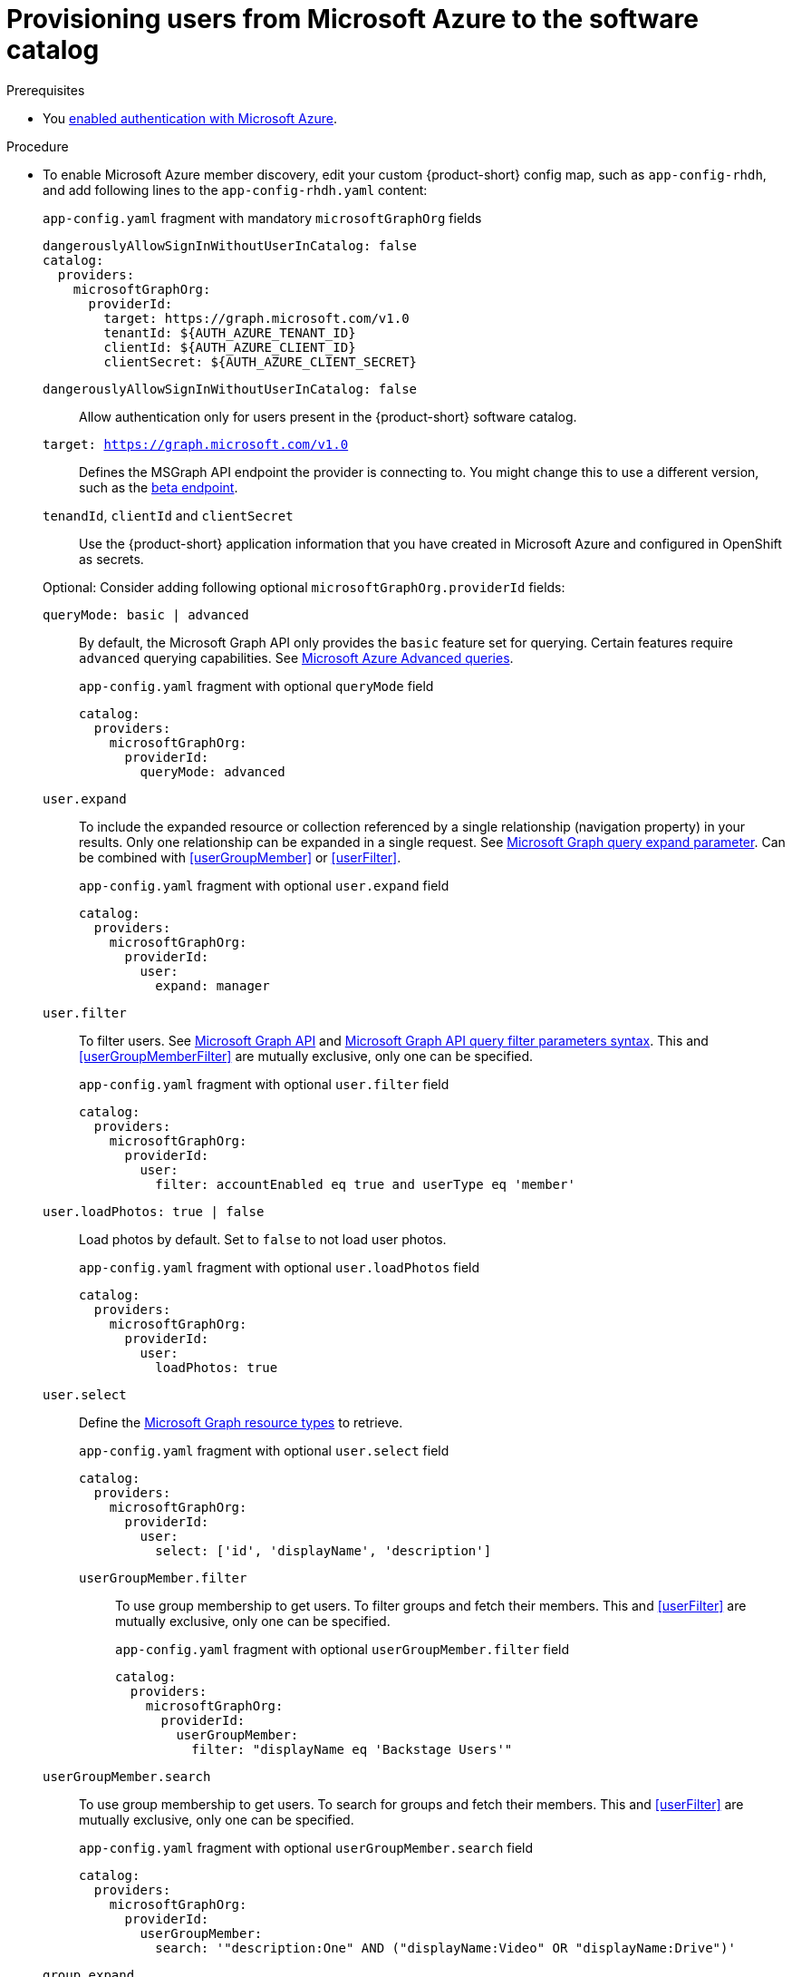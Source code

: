 [id="provisioning-users-from-microsoft-azure-to-the-software-catalog"]
= Provisioning users from Microsoft Azure to the software catalog

.Prerequisites
* You xref:proc-adding-azure-as-an-authentication-provider_{context}[enabled authentication with Microsoft Azure].

.Procedure

* To enable Microsoft Azure member discovery, edit your custom {product-short} config map, such as `app-config-rhdh`, and add following lines to the `app-config-rhdh.yaml` content:
+
--
[id=microsoftGraphOrgProviderId]
.`app-config.yaml` fragment with mandatory `microsoftGraphOrg` fields
[source,yaml]
----
dangerouslyAllowSignInWithoutUserInCatalog: false
catalog:
  providers:
    microsoftGraphOrg:
      providerId:
        target: https://graph.microsoft.com/v1.0
        tenantId: ${AUTH_AZURE_TENANT_ID}
        clientId: ${AUTH_AZURE_CLIENT_ID}
        clientSecret: ${AUTH_AZURE_CLIENT_SECRET}
----

`dangerouslyAllowSignInWithoutUserInCatalog: false`::
 Allow authentication only for users present in the {product-short} software catalog.

`target: https://graph.microsoft.com/v1.0`::
Defines the MSGraph API endpoint the provider is connecting to.
You might change this to use a different version, such as the link:https://learn.microsoft.com/en-us/graph/api/overview?view=graph-rest-beta#call-the-beta-endpoint[beta endpoint].

`tenandId`, `clientId` and `clientSecret`::
Use the {product-short} application information that you have created in Microsoft Azure and configured in OpenShift as secrets.

Optional: Consider adding following optional `microsoftGraphOrg.providerId` fields:

[id=queryMode]
`queryMode: basic | advanced`:: By default, the Microsoft Graph API only provides the `basic` feature set for querying.
Certain features require `advanced` querying capabilities.
See link:https://docs.microsoft.com/en-us/graph/aad-advanced-queries[Microsoft Azure Advanced queries].
+
.`app-config.yaml` fragment with optional `queryMode` field
[source,yaml]
----
catalog:
  providers:
    microsoftGraphOrg:
      providerId:
        queryMode: advanced
----

[id=userExpand]
`user.expand`::
To include the expanded resource or collection  referenced by a single relationship (navigation property) in your results.
Only one relationship can be expanded in a single request.
See https://docs.microsoft.com/en-us/graph/query-parameters#expand-parameter[Microsoft Graph query expand parameter].
Can be combined with xref:userGroupMember[] or xref:userFilter[].
+
.`app-config.yaml` fragment with optional `user.expand` field
[source,yaml]
----
catalog:
  providers:
    microsoftGraphOrg:
      providerId:
        user:
          expand: manager
----

[id=userFilter]
`user.filter`::
To filter users.
See link:https://docs.microsoft.com/en-us/graph/api/resources/user?view=graph-rest-1.0#properties[Microsoft Graph API] and link:https://docs.microsoft.com/en-us/graph/query-parameters#filter-parameter[Microsoft Graph API query filter parameters syntax].
This and xref:userGroupMemberFilter[] are mutually exclusive, only one can be specified.
+
.`app-config.yaml` fragment with optional `user.filter` field
[source,yaml]
----
catalog:
  providers:
    microsoftGraphOrg:
      providerId:
        user:
          filter: accountEnabled eq true and userType eq 'member'
----

[id=userLoadPhotos]
`user.loadPhotos: true | false`::
Load photos by default.
Set to `false` to not load user photos.
+
.`app-config.yaml` fragment with optional `user.loadPhotos` field
[source,yaml]
----
catalog:
  providers:
    microsoftGraphOrg:
      providerId:
        user:
          loadPhotos: true
----

[id=userSelect]
`user.select`::
Define the link:https://docs.microsoft.com/en-us/graph/api/resources/schemaextension?view=graph-rest-1.0[Microsoft Graph resource types] to retrieve.
+
.`app-config.yaml` fragment with optional `user.select` field
[source,yaml]
----
catalog:
  providers:
    microsoftGraphOrg:
      providerId:
        user:
          select: ['id', 'displayName', 'description']
----

[id="userGroupMemberFilter"]
`userGroupMember.filter`:::
To use group membership to get users.
To filter groups and fetch their members.
This and xref:userFilter[] are mutually exclusive, only one can be specified.
+
.`app-config.yaml` fragment with optional `userGroupMember.filter` field
[source,yaml]
----
catalog:
  providers:
    microsoftGraphOrg:
      providerId:
        userGroupMember:
          filter: "displayName eq 'Backstage Users'"
----

[id="userGroupMemberSearch"]
`userGroupMember.search`::
To use group membership to get users.
To search for groups and fetch their members.
This and xref:userFilter[] are mutually exclusive, only one can be specified.
+
.`app-config.yaml` fragment with optional `userGroupMember.search` field
[source,yaml]
----
catalog:
  providers:
    microsoftGraphOrg:
      providerId:
        userGroupMember:
          search: '"description:One" AND ("displayName:Video" OR "displayName:Drive")'
----

[id=groupExpand]
`group.expand`::
Optional parameter to include the expanded resource or collection referenced by a single relationship (navigation property) in your results.
Only one relationship can be expanded in a single request.
See https://docs.microsoft.com/en-us/graph/query-parameters#expand-parameter
Can be combined with xref:userGroupMember[] instead of xref:userFilter[].
+
.`app-config.yaml` fragment with optional `group.expand` field
[source,yaml]
----
catalog:
  providers:
    microsoftGraphOrg:
      providerId:
        group:
          expand: member
----

[id=groupFilter]
`group.filter`::
To filter groups.
See link:https://docs.microsoft.com/en-us/graph/api/resources/group?view=graph-rest-1.0#properties[Microsoft Graph API query group syntax].
+
.`app-config.yaml` fragment with optional `group.filter` field
[source,yaml]
----
catalog:
  providers:
    microsoftGraphOrg:
      providerId:
        group:
          filter: securityEnabled eq false and mailEnabled eq true and groupTypes/any(c:c+eq+'Unified')
----

[id=groupSearch]
`group.search`::
To search for groups.
See link:https://docs.microsoft.com/en-us/graph/search-query-parameter[Microsoft Graph API query search parameter].
+
.`app-config.yaml` fragment with optional `group.search` field
[source,yaml]
----
catalog:
  providers:
    microsoftGraphOrg:
      providerId:
        group:
          search: '"description:One" AND ("displayName:Video" OR "displayName:Drive")'
----

[id=groupSelect]
`group.select`::
To define the link:https://docs.microsoft.com/en-us/graph/api/resources/schemaextension?view=graph-rest-1.0[Microsoft Graph resource types] to retrieve.
+
.`app-config.yaml` fragment with optional `group.select` field
[source,yaml]
----
catalog:
  providers:
    microsoftGraphOrg:
      providerId:
        group:
          select: ['id', 'displayName', 'description']
----

`schedule.frequency`::
To specify custom schedule frequency.
Supports cron, ISO duration, and "human duration" as used in code.
+
.`app-config.yaml` fragment with optional `schedule.frequency` field
[source,yaml]
----
catalog:
  providers:
    microsoftGraphOrg:
      providerId:
        schedule:
          frequency: { hours: 1 }
----

`schedule.timeout`::
To specify custom timeout.
Supports ISO duration and "human duration" as used in code.
+
.`app-config.yaml` fragment with optional `schedule.timeout` field
[source,yaml]
----
catalog:
  providers:
    microsoftGraphOrg:
      providerId:
        schedule:
          timeout: { minutes: 50 }
----

`schedule.initialDelay`::
To specify custom initial delay.
Supports ISO duration and "human duration" as used in code.
+
.`app-config.yaml` fragment with optional `schedule.initialDelay` field
[source,yaml]
----
catalog:
  providers:
    microsoftGraphOrg:
      providerId:
        schedule:
          initialDelay: { seconds: 15}
----
--

.Verification

. Check the console logs to verify the synchronization has been completed.
+
.Successful synchronization example:
[source,json]
----
backend:start: {"class":"MicrosoftGraphOrgEntityProvider$1","level":"info","message":"Read 1 msgraph users and 1 msgraph groups in 2.2 seconds. Committing...","plugin":"catalog","service":"backstage","taskId":"MicrosoftGraphOrgEntityProvider:default:refresh","taskInstanceId":"88a67ce1-c466-41a4-9760-825e16b946be","timestamp":"2024-06-26 12:23:42"}
backend:start: {"class":"MicrosoftGraphOrgEntityProvider$1","level":"info","message":"Committed 1 msgraph users and 1 msgraph groups in 0.0 seconds.","plugin":"catalog","service":"backstage","taskId":"MicrosoftGraphOrgEntityProvider:default:refresh","taskInstanceId":"88a67ce1-c466-41a4-9760-825e16b946be","timestamp":"2024-06-26 12:23:42"}
----

. Log in with a Microsoft Azure account.
